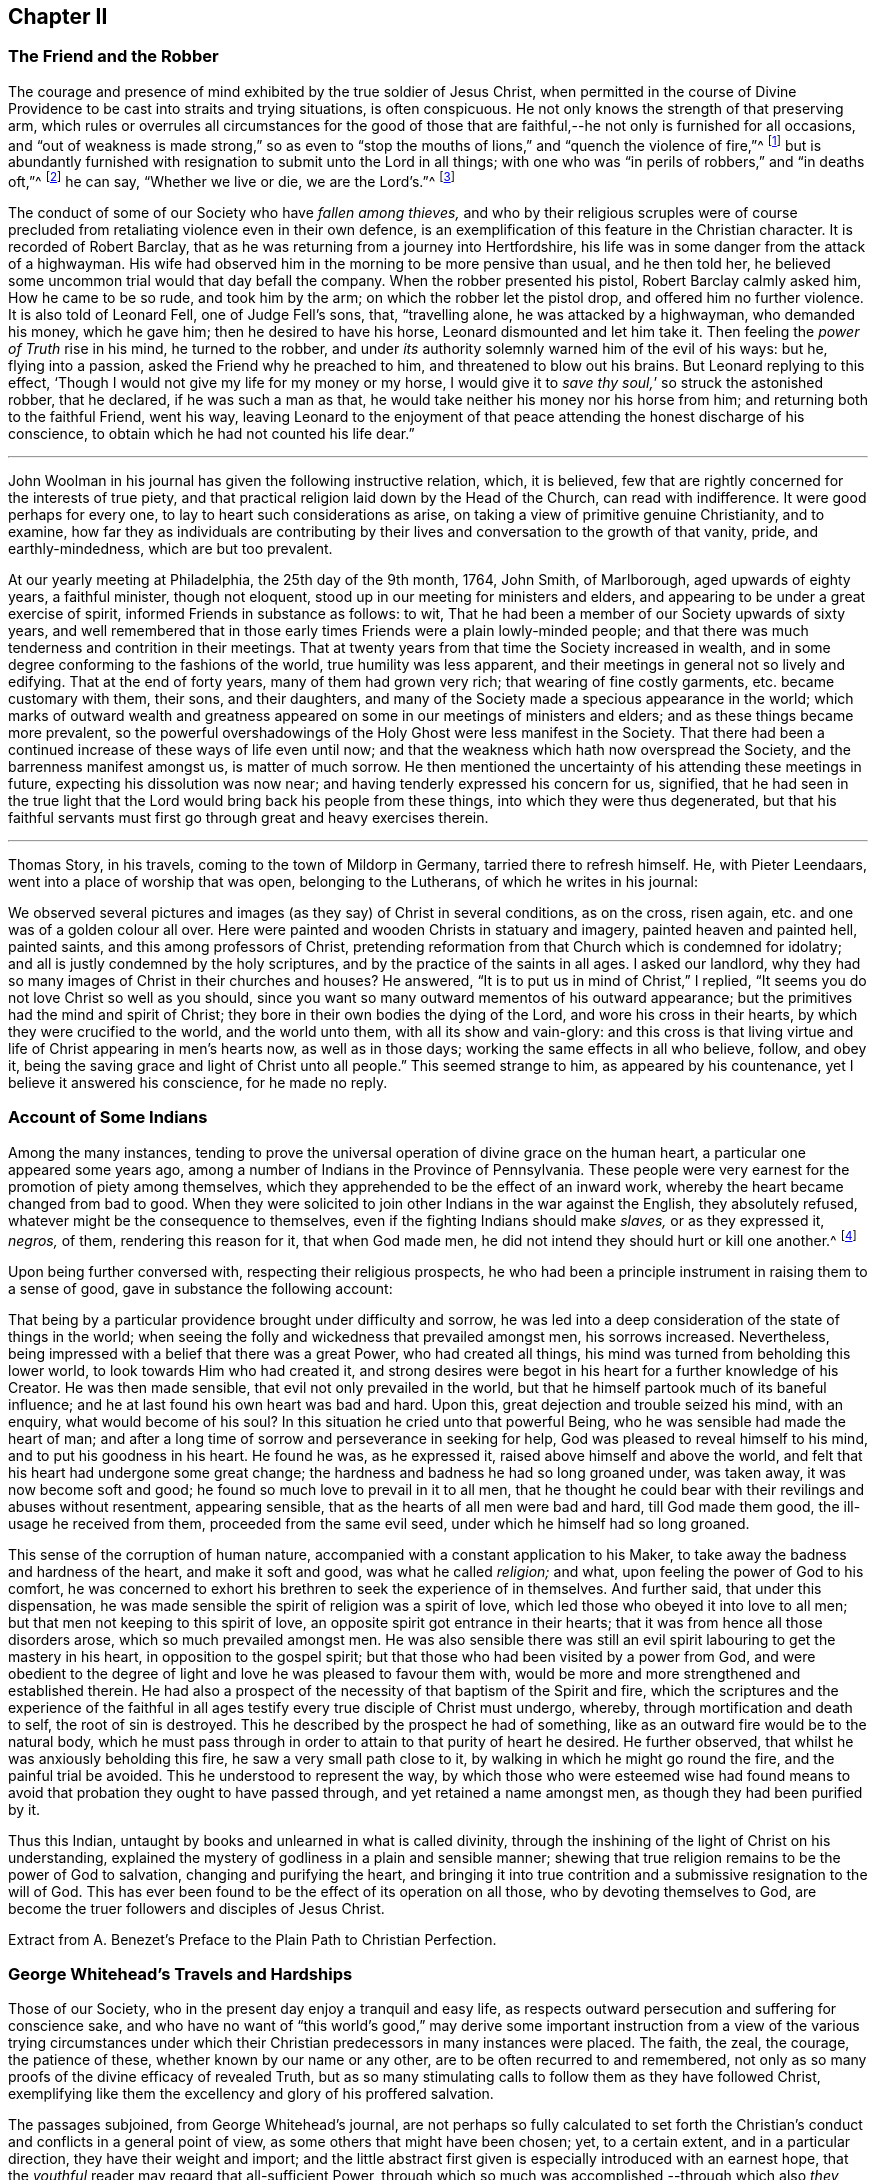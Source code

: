 == Chapter II

[.centered]
=== The Friend and the Robber

The courage and presence of mind exhibited by the true soldier of Jesus Christ,
when permitted in the course of Divine Providence
to be cast into straits and trying situations,
is often conspicuous.
He not only knows the strength of that preserving arm,
which rules or overrules all circumstances for the good of those
that are faithful,--he not only is furnished for all occasions,
and "`out of weakness is made strong,`" so as even to "`stop
the mouths of lions,`" and "`quench the violence of fire,`"^
footnote:[Heb. 11]
but is abundantly furnished with resignation to submit unto the Lord in all things;
with one who was "`in perils of robbers,`" and "`in deaths oft,`"^
footnote:[2 Cor. 11.]
he can say, "`Whether we live or die, we are the Lord`'s.`"^
footnote:[Rom. 14:8.]

The conduct of some of our Society who have _fallen among thieves,_
and who by their religious scruples were of course precluded
from retaliating violence even in their own defence,
is an exemplification of this feature in the Christian character.
It is recorded of Robert Barclay,
that as he was returning from a journey into Hertfordshire,
his life was in some danger from the attack of a highwayman.
His wife had observed him in the morning to be more pensive than usual,
and he then told her, he believed some uncommon trial would that day befall the company.
When the robber presented his pistol, Robert Barclay calmly asked him,
How he came to be so rude, and took him by the arm;
on which the robber let the pistol drop, and offered him no further violence.
It is also told of Leonard Fell, one of Judge Fell`'s sons, that, "`travelling alone,
he was attacked by a highwayman, who demanded his money, which he gave him;
then he desired to have his horse, Leonard dismounted and let him take it.
Then feeling the _power of Truth_ rise in his mind, he turned to the robber,
and under _its_ authority solemnly warned him of the evil of his ways: but he,
flying into a passion, asked the Friend why he preached to him,
and threatened to blow out his brains.
But Leonard replying to this effect,
'`Though I would not give my life for my money or my horse,
I would give it to _save thy soul,_`' so struck the astonished robber, that he declared,
if he was such a man as that, he would take neither his money nor his horse from him;
and returning both to the faithful Friend, went his way,
leaving Leonard to the enjoyment of that peace attending
the honest discharge of his conscience,
to obtain which he had not counted his life dear.`"

[.asterism]
'''

John Woolman in his journal has given the following instructive relation, which,
it is believed, few that are rightly concerned for the interests of true piety,
and that practical religion laid down by the Head of the Church,
can read with indifference.
It were good perhaps for every one, to lay to heart such considerations as arise,
on taking a view of primitive genuine Christianity, and to examine,
how far they as individuals are contributing by their
lives and conversation to the growth of that vanity,
pride, and earthly-mindedness, which are but too prevalent.

[.embedded-content-document]
--

At our yearly meeting at Philadelphia, the 25th day of the 9th month, 1764, John Smith,
of Marlborough, aged upwards of eighty years, a faithful minister, though not eloquent,
stood up in our meeting for ministers and elders,
and appearing to be under a great exercise of spirit,
informed Friends in substance as follows: to wit,
That he had been a member of our Society upwards of sixty years,
and well remembered that in those early times Friends were a plain lowly-minded people;
and that there was much tenderness and contrition in their meetings.
That at twenty years from that time the Society increased in wealth,
and in some degree conforming to the fashions of the world,
true humility was less apparent,
and their meetings in general not so lively and edifying.
That at the end of forty years, many of them had grown very rich;
that wearing of fine costly garments, etc. became customary with them, their sons,
and their daughters, and many of the Society made a specious appearance in the world;
which marks of outward wealth and greatness appeared
on some in our meetings of ministers and elders;
and as these things became more prevalent,
so the powerful overshadowings of the Holy Ghost were less manifest in the Society.
That there had been a continued increase of these ways of life even until now;
and that the weakness which hath now overspread the Society,
and the barrenness manifest amongst us, is matter of much sorrow.
He then mentioned the uncertainty of his attending these meetings in future,
expecting his dissolution was now near; and having tenderly expressed his concern for us,
signified,
that he had seen in the true light that the Lord
would bring back his people from these things,
into which they were thus degenerated,
but that his faithful servants must first go through great and heavy exercises therein.

--

[.asterism]
'''

Thomas Story, in his travels, coming to the town of Mildorp in Germany,
tarried there to refresh himself.
He, with Pieter Leendaars, went into a place of worship that was open,
belonging to the Lutherans, of which he writes in his journal:

[.embedded-content-document]
--

We observed several pictures and images (as they say) of Christ in several conditions,
as on the cross, risen again, etc. and one was of a golden colour all over.
Here were painted and wooden Christs in statuary and imagery,
painted heaven and painted hell, painted saints, and this among professors of Christ,
pretending reformation from that Church which is condemned for idolatry;
and all is justly condemned by the holy scriptures,
and by the practice of the saints in all ages.
I asked our landlord, why they had so many images of Christ in their churches and houses?
He answered, "`It is to put us in mind of Christ,`" I replied,
"`It seems you do not love Christ so well as you should,
since you want so many outward mementos of his outward appearance;
but the primitives had the mind and spirit of Christ;
they bore in their own bodies the dying of the Lord, and wore his cross in their hearts,
by which they were crucified to the world, and the world unto them,
with all its show and vain-glory:
and this cross is that living virtue and life of Christ appearing in men`'s hearts now,
as well as in those days; working the same effects in all who believe, follow,
and obey it, being the saving grace and light of Christ unto all people.`"
This seemed strange to him, as appeared by his countenance,
yet I believe it answered his conscience, for he made no reply.

--

[.centered]
=== Account of Some Indians

Among the many instances,
tending to prove the universal operation of divine grace on the human heart,
a particular one appeared some years ago,
among a number of Indians in the Province of Pennsylvania.
These people were very earnest for the promotion of piety among themselves,
which they apprehended to be the effect of an inward work,
whereby the heart became changed from bad to good.
When they were solicited to join other Indians in the war against the English,
they absolutely refused, whatever might be the consequence to themselves,
even if the fighting Indians should make _slaves,_ or as they expressed it, _negros,_
of them, rendering this reason for it, that when God made men,
he did not intend they should hurt or kill one another.^
footnote:[In this disposition they have continued about thirty years,
notwithstanding the ill-treatment they have received from Indians and others;
more especially of late that they have been pillaged,
their settlements at three towns broken up,
and they carried away captives towards Canada.
Those Indians who carried them away, giving as a reason for this violence,
said that they were in their way,
and a great obstruction to them when going to war.
{footnote-paragraph-split}
See
the [.book-title]#Pennsylvania Packet,#
for the 12th Mo. 22,1781]

Upon being further conversed with, respecting their religious prospects,
he who had been a principle instrument in raising them to a sense of good,
gave in substance the following account:

[.embedded-content-document]
--

That being by a particular providence brought under difficulty and sorrow,
he was led into a deep consideration of the state of things in the world;
when seeing the folly and wickedness that prevailed amongst men, his sorrows increased.
Nevertheless, being impressed with a belief that there was a great Power,
who had created all things, his mind was turned from beholding this lower world,
to look towards Him who had created it,
and strong desires were begot in his heart for a further knowledge of his Creator.
He was then made sensible, that evil not only prevailed in the world,
but that he himself partook much of its baneful influence;
and he at last found his own heart was bad and hard.
Upon this, great dejection and trouble seized his mind, with an enquiry,
what would become of his soul?
In this situation he cried unto that powerful Being,
who he was sensible had made the heart of man;
and after a long time of sorrow and perseverance in seeking for help,
God was pleased to reveal himself to his mind, and to put his goodness in his heart.
He found he was, as he expressed it, raised above himself and above the world,
and felt that his heart had undergone some great change;
the hardness and badness he had so long groaned under, was taken away,
it was now become soft and good; he found so much love to prevail in it to all men,
that he thought he could bear with their revilings and abuses without resentment,
appearing sensible, that as the hearts of all men were bad and hard,
till God made them good, the ill-usage he received from them,
proceeded from the same evil seed, under which he himself had so long groaned.

This sense of the corruption of human nature,
accompanied with a constant application to his Maker,
to take away the badness and hardness of the heart, and make it soft and good,
was what he called _religion;_ and what, upon feeling the power of God to his comfort,
he was concerned to exhort his brethren to seek the experience of in themselves.
And further said, that under this dispensation,
he was made sensible the spirit of religion was a spirit of love,
which led those who obeyed it into love to all men;
but that men not keeping to this spirit of love,
an opposite spirit got entrance in their hearts;
that it was from hence all those disorders arose, which so much prevailed amongst men.
He was also sensible there was still an evil spirit
labouring to get the mastery in his heart,
in opposition to the gospel spirit;
but that those who had been visited by a power from God,
and were obedient to the degree of light and love he was pleased to favour them with,
would be more and more strengthened and established therein.
He had also a prospect of the necessity of that baptism of the Spirit and fire,
which the scriptures and the experience of the faithful in all
ages testify every true disciple of Christ must undergo,
whereby, through mortification and death to self, the root of sin is destroyed.
This he described by the prospect he had of something,
like as an outward fire would be to the natural body,
which he must pass through in order to attain to that purity of heart he desired.
He further observed, that whilst he was anxiously beholding this fire,
he saw a very small path close to it, by walking in which he might go round the fire,
and the painful trial be avoided.
This he understood to represent the way,
by which those who were esteemed wise had found means to
avoid that probation they ought to have passed through,
and yet retained a name amongst men, as though they had been purified by it.

Thus this Indian, untaught by books and unlearned in what is called divinity,
through the inshining of the light of Christ on his understanding,
explained the mystery of godliness in a plain and sensible manner;
shewing that true religion remains to be the power of God to salvation,
changing and purifying the heart,
and bringing it into true contrition and a submissive resignation to the will of God.
This has ever been found to be the effect of its operation on all those,
who by devoting themselves to God,
are become the truer followers and disciples of Jesus Christ.

[.signed-section-signature]
Extract from A. Benezet`'s [.book-title]#Preface to the Plain Path to Christian Perfection.#

--

[.centered]
=== George Whitehead`'s Travels and Hardships

Those of our Society, who in the present day enjoy a tranquil and easy life,
as respects outward persecution and suffering for conscience sake,
and who have no want of "`this world`'s good,`" may derive some important
instruction from a view of the various trying circumstances under which
their Christian predecessors in many instances were placed.
The faith, the zeal, the courage, the patience of these,
whether known by our name or any other, are to be often recurred to and remembered,
not only as so many proofs of the divine efficacy of revealed Truth,
but as so many stimulating calls to follow them as they have followed Christ,
exemplifying like them the excellency and glory of his proffered salvation.

The passages subjoined, from George Whitehead`'s journal,
are not perhaps so fully calculated to set forth the Christian`'s
conduct and conflicts in a general point of view,
as some others that might have been chosen; yet, to a certain extent,
and in a particular direction, they have their weight and import;
and the little abstract first given is especially introduced with an earnest hope,
that the _youthful_ reader may regard that all-sufficient Power,
through which so much was accomplished,--through which also
_they_ may live acceptably to Him who died for them,
fulfilling the end of their existence in the obedience of faith.

_Abstract._--In the year 1654, George Whitehead, then not eighteen years of age,
travelled on foot in the work of the ministry out
of Westmorland with Edward Edwards to York,
about sixty miles, in harvest time.
There they remained two or three days.
After this they parted; and George Whitehead went forward to Lincoln,
a distance of eighty miles, where he stayed one night; thence he moved on to Cambridge,
which journey, being at least seventy miles in a strait line,
he accomplished in less than three days, "`Though my feet,`" says he,
"`were pretty much galled and blistered even before I came out of Yorkshire,
yet they amended while I travelled.`"
He was at Cambridge two or three days, and thence passed on to Wymondham,
which could not have been under fifty miles by any reckoning,
and to Norwich the next day.

[.embedded-content-document]
--

_Extract._--Our being shut out of our meeting houses for divers years,
in and about the cities of London and Westminster,
and our meetings kept in the streets in all sorts of weather, winter and summer,
was a trial and hardship upon us, even upon old and young, men and women:
but that trial was not so great,
as to have our estates and livelihoods exposed to ruin by a pack of ravenous informers;
although it was no small hardship to our persons, to be kept out of doors,
in the streets, in the great, severe, and long frost and snow, in the year 1683,
for about three months together; when the river Thames was so frozen up, that horses,
coaches and carts could pass to and fro upon it, and a street also be erected,
and stand over it.
And yet in all that hard season, when we were so long kept out in the streets,
in the bitter cold air, I do not remember that I got any harm or injury thereby,
to the impairing my health,
although I frequently attended those our meetings in the streets;
wherein I took great and serious notice of the merciful providence
of Almighty God towards my self and many more of our Friends,
who were sharers in the same mercy and preservation in that suffering and exercise:
no thanks to our unmerciful adversaries and persecutors,
but to our heavenly Father be the glory and praise forever.

We had in those days some opportunities,
and were permitted to publish the Truth openly in the streets,
and also to make public supplication to God; yet more frequently not permitted,
but pulled away by force, by the trained bands and officers, and either sent to prison,
or turned into the meetinghouse,
and there detained under guard until the meeting was ended in the street.
Thus were the ministers and others among us often forcibly interrupted and served,
and scarce suffered, many times, to declare two or three sentences,
without being haled away.
However we saw it our duty, in the fear of the living God, to keep our meetings,
and patiently to wait upon Him, where often we enjoyed His presence to our consolation,
even in our silent attention upon Him:
being not called to strive or contest with our adversaries,
or their servants whom they employed, but in faith and patience to bear all,
believing that in due time thereby we should obtain victory.
It was often then before me,
that the Lamb and his faithful followers should have the victory,
which was matter of secret comfort to me many times; glory to His name forever.

--

[.centered]
=== Edward Burrough`'s Preaching

[.embedded-content-document.testimony]
--

He was a man of undaunted courage, though but young,
the Lord set him above the fear of his enemies,
and I have beheld him filled with power by the Spirit of the Lord.
For instance, at the Bull and Mouth, when the room, which was very large,
hath been filled with people, many of whom have been in uproars,
contending one with another, some exclaiming against the Quakers,
accusing and charging them with heresy, blasphemy, sedition, and what not;
that they were _deceivers and deluded the people;_ that they denied the holy scriptures,
and the resurrection; others endeavouring to vindicate them,
and speaking of them more favourably:--In the midst of all which noise and contention,
this servant of the Lord hath stood upon a bench with his bible in his hand,
(for he generally carried one about him,) speaking to the people
with great authority from the words of John 7:12. "`And there
was much murmuring among the people concerning him (Jesus):
for some said, He is a good man: others said, Nay:
but he deceiveth the people,`"--and so suitably to the present debate amongst them,
that the whole multitude were thereby overcome, and became exceeding calm and attentive,
and departed peaceably and with seeming satisfaction,

[.signed-section-signature]
_William Grouch`'s Memoirs._

--

[.centered]
=== Christian Zeal

James Gough, in the narrative of his own life, relates of John Ashton of Kilconimore,
(who was an old man when James Gough saw him,) that "`he with his wife, when at liberty,^
footnote:[He was imprisoned for tithes soon after his convincemcnt.]
constantly attended the meeting at Birr twice a week, generally walking on foot thither,
being about seven English miles and a very bad road,
wading through a river both going and returning.
In winter they sometimes had the ice to break in crossing this river;
and John said he had wept to see the blood on his wife`'s legs in coming through it.
In those days Truth was precious to its professors who also possessed it,
and no difficulties or dangers could prevent them from getting to their religious meetings,
to enjoy the renewings of divine love and life with their brethren.`"

[.centered]
=== Gospel Simplicity

The last mentioned writer gives a lively illustration
of the _practical_ effects of that divine anointing,
holy energy, or internal principle of action,
by which our Society has been always more or less characterized.
It may not be unsuitable to preface its insertion, with a passage from the same journal,
as follows:

[.embedded-content-document]
--

Truth hath ever led to integrity, punctuality,
and upright dealing in our outward affairs, and to limit ourselves to few exigencies,
and an humble condition in life, rather than invade or risk the properties of other men.
We cannot all get a deal of the treasures of this world,
(nor is a deal necessary to our well-being,--"`a man`'s life consisteth not in the abundance
of the things which he possesseth;`") but we may all live on a little,
if our minds be kept humble,
and the sensual appetites be subjected to the cross of Christ.

John Goodwin, of Escargogh, in Monmouthshire,
lived and maintained his family on a farm of four pounds a year,
but at length had purchased and improved it,
so that at that time he reckoned it worth six pounds a year.
The first journey he travelled in the ministry, which was to visit Friends through Wales,
he had then got of clear money above forty shillings in all, and he was free to spend it,
if there were occasion, in the Lord`'s service, knowing that he could give him,
or enable him to get more.
The first time he began to entertain travelling Friends,
(most of that meeting being gone to Pennsylvania,) he had but one bed,
which he left to them, he and his wife taking up their lodging in the stable.

--

Our predecessors in religious profession were remarkably
noted for their hospitality and disinterestedness,
and in them it seemed evidently to arise from a rooted sense of religious duty,
and the powerful constrainings of Christian love.

[.centered]
=== Thomas Chalkley on the Use of the Sword

[.embedded-content-document]
--

When I was in Barbados, P. M., who accompanied me from Bridgetown to Counsellor Week`'s,
told me, that when I was in the island before,
he and I had some discourse concerning the use of the sword,
he then (not being of our Society,) wore a sword, but now had left it off,
and his business also, which was worth some hundreds a year.
I had reminded him of Christ`'s words, that those who take the sword,
should perish with the sword,^
footnote:[Matt. 26:52.]
and, Resist not evil; and if any man smite thee on one cheek, turn the other also:
Love enemies, do good to them that hate you, pray for them that despitefully use you,
and persecute you.^
footnote:[Matt. 5.]
After I had used these arguments, he asked me, If one came to kill me,
Would I not kill rather than be killed?
I told him, No; so far as I knew my own heart, I had rather be killed than kill.
He said, That was strange, and desired to know what reason I could give for it.
I told him, That I being innocent, if I were killed in my body, my soul might be happy;
but if I killed him, he dying in his wickedness, would consequently be unhappy;
and if I were killed, he might live to repent, but if I killed him,
he would have no time to repent, so that, if he killed me, I should have much the better,
both in respect to myself and him.
This discourse had made so much impression, and so affected him, that he said,
he could not but often remember it.
And when we parted at Bridgetown, we embraced each other, in open arms of Christian love,
far from that which would hurt or destroy.

--

[.centered]
=== John Churchman on the Names of the Days of the Week

[.embedded-content-document]
--

Before my going to Holland,
I was at the shop of a barber in this city (Norwich,) several times to be shaved:
the second time I was there, I had to wait a little for my turn, he having no assistant;
and when others were gone out, he told me he was sorry I had to wait,
and hoped he should have my custom: and that if I would come on Saturdays and Wednesdays,
in the forenoon, I need not wait; but in the afternoon others came.
I asked him what days in the week those were which he called Saturdays and Wednesdays:
he seemed to wonder at my ignorance, but knew not how to tell me otherwise.
I said, "`I do not read in the scriptures of any days so named:`" he replied,
"`That is true.`"
"`For what reason then,`" said I, "`dost thou call them so?`"
"`Because it is a common custom,`" said he.
"`Suppose then,`" said I, "`that we lived in a heathen country; among infidels,
who worshipped idols, should we follow their customs, because common?`"
He replied, "`By no means.`"
I then said, "`If I have understood rightly,
the heathens gave the days of the week those names.`"
"`I never heard that before,`" said he; "`pray for what reason?`"
I answered, "`They worshipped the sun on the first day of the week,
and named it after their idol, Sunday; the moon on the second day of the week,
so came Monday; and the other days after other idols, for they had many gods.
Third-day they called Tuesday, after their idol Tuisco; and after the idol Woden,
fourth-day they called Wednesday; and fifth-day, after their idol Thor,
they called Thursday; from Friga, Friday; and after Saturn they called the seventh-day,
Saturday.
And as I believe in the only true God, and Jesus Christ, whom he hath sent,
and expect eternal life by no other name or power, I dare not, for conscience sake,
own the gods of the heathen, or name a day after them;
but choose the names which the days were called by,
when the Most High performed his several works of creation, viz. first, second, third,
and so on, which is scriptural, most plain, and easily understood.`"
He seemed somewhat affected with the information,
and I desired him to enquire into the matter for himself,
and not to think that I designed to impose upon him.

On my return from Holland to Norwich, a man ran to me in the street,
putting a paper into my hand, and immediately left me,
whom I soon found to be this barber.
The letter contained an innocent childlike acknowledgment to me for my freedom with him,
as is before mentioned,
in language rather too much shewing his value for me as an instrument.
Believing him to be reached by the love of Truth,
and in measure convinced of the principle thereof,
I thought it best to leave him in the Lord`'s hands for further instruction.

I mention this passage with a view to stir up my friends of the same holy profession,
to let their language in words be the real language of truth to all men,
in purity of spirit,
and not to name the days of the week or months after the heathenish idolatrous customs,
saying for excuse, that they to whom they speak do best understand them,
and it saves them any further explanation;
which excuse is far from proceeding from a disposition _apt to teach,_
and letting the light of Truth shine as it ought.
"`Neither do men,`" said our blessed Instructor, "`light a candle,
and put it under a bushel, but on a candlestick,
and it giveth light to all that are in the house.`"^
footnote:[Matt. 5:15.]
Nor doth the Lord enlighten his candle, that is the spirit of man^
footnote:[Prov. 20:27.]
with the pure knowledge of Truth, that we should cover it,
either with an easeful disposition, to save ourselves trouble,
or hide the work thereof under the coveting bushel of worldly saving care,
after the gain and treasure of this world; but that it may stand on the candlestick,
and thereby crown those who are thus favoured with the holy light,
that as a city set on a hill they cannot be hid.
The corrupt language of You to a single person,
and calling the months and days by heathen names,
are esteemed by some to be little things;
but if a faithful testimony in these little things
was blessed in the instance before mentioned,
even to the raising an earnest inquiry after the
saving knowledge of God and his blessed Son,
whom to know is eternal life;
perhaps such who baulk their testimony to the pure
talent of Truth given to them to profit withal,
may one day have their portion appointed with the wicked and slothful servant.^
footnote:[See Matt. 25:24-25, etc.]

--

[.asterism]
'''

Thomas Chalkley, travelling in New-England, relates that about the year 1704,
the Indians were very barbarous in the destruction of the English inhabitants,
scalping some, and knocking out the brains of others (men,
women and children,) by which the country was greatly alarmed, both night and day.

[.embedded-content-document]
--

But +++[+++continues he,]
the great Lord of all was pleased wonderfully to preserve our Friends,
especially those who kept faithful to their peaceable principles,
according to the doctrine of Christ in the holy scriptures,
as recorded in his excellent sermon which he preached on the mount,
which is quite opposite to killing, revenge, and destruction even of our enemies.

And because our Friends could not join with those of fighting principles and practices,
some of them were put into prison;
divers people railing and speaking very bitterly against their peaceable neighbours,
and wishing the Quakers might be cut off.
Among the many hundreds that were slain,
I heard but of three of our Friends being killed, whose destruction was very remarkable,
as I was informed; the one was a woman, the other two were men.
The men used to go to their labour without any weapons,
and trusted to the Almighty and depended on His providence to protect them,
(it being their principle not to use weapons of war to offend others,
or to defend themselves); but a spirit of distrust taking place in their minds,
they took weapons of war to defend themselves;
and the Indians who had seen them several times without them, and let them alone, saying,
they were peaceable men, and hurt nobody, therefore they would not hurt them;
now seeing them have guns, and supposing they designed to kill the Indians,
they therefore shot the men dead.

The woman had remained in her habitation,
and could not be free to go to a fortified place for preservation, neither she, her son,
nor daughter, nor to take thither the little ones;
but the poor woman after some time began to let in a slavish fear,
and advised her children to go with her to a fort not far from their dwelling.
Her daughter being one that trusted in the name of the Lord,
the mighty tower to which the righteous flee and find safety,
could not consent to go with her;
and having left a particular account in a letter to her children of her and their preservation,
I think it worthy to be inserted here in her own words:

"`When the cruel Indians were suffered to kill and destroy, it was shewed me,
that I must stand in a testimony for Truth, and trust in the name of the Lord,
that was a strong tower, and we should wait upon Him.
And I often desired my mother and husband to sit down, and wait upon the Lord,
and He would shew us what we should do.
But I could not prevail with him, but he would say it was too late now,
and was in great haste to be gone; but I could not go with him,
because I was afraid of offending the Lord:
but still he would say I was deluded by the devil, so that my mother would often say,
A house divided could not stand; and she could not tell what to do,
although she had most peace in staying, yet she had thoughts of moving, and said to me,
'`Child, canst thou certainly say it is revealed to thee we should stay?
if it be, I would willingly stay,
if I was sure it was the mind of God.`' But I being young and afraid to speak so high,
said, '`Mother, I can say that it is so with me,
that when I think of staying and trusting in the name of the Lord,
I find great peace and comfort more than I can utter,
with a belief we shall be preserved: but when I think of going, oh,
the trouble and heaviness I feel,
with a fear some of us should fall by them!`' And my dear mother sighed,
and said she could not tell what to do: but I said to them, if they would go,
I should be willing to stay alone; if they found freedom, I was very willing,
for I was afraid of offending the Lord.
But still my poor husband would say, I took a wrong spirit for the right.
And he would say how should I know?
for if I was right I should be willing to condescend to him; and then I said,
in condescension to him I would move; but I hoped the Lord would not lay it to my charge,
for was it not to condescend to him, I would not move for the world.

"`And after I had given away my strength,
in a little time there came men from the garrison with their guns,
and told us they came for us, and that they thought the Indians might be near;
and then away we went; and my mother went in with my brother-in-law,
although I persuaded her not to do it.
But she said, '`Why, my child is there:
and why may I not be with him as well as thee?`' And so we went along to Hampton,
to my husband`'s brother`'s. But Oh the fear and trouble that I felt! and told my husband,
it seemed as if we were going into the mouth of the Indians.
And the next day was the first day of the week:
and our dear Friend Lydia Norton came with my dear mother; and in her testimony,
she said, there was there that was very near to her life, that was very near death.
O then I was ready to think it would be I,
because I believed we had done amiss in moving, and great trouble was I in,
and told dear Lydia of it, but she comforted me as much as she could,
and said she did not think it would be I. And my
dear mother went to my sister`'s again to the garrison,
where she found herself not easy; but as she often said to many,
that she felt herself in a beclouded condition,
and more shut from divine counsel than she had ever been since she knew the Truth;
and being uneasy, she went to move to a Friend`'s house, that lived in the neighbourhood;
and as she was moving, the bloody cruel Indians lay by the way, and killed her.

"`O then how did I lament moving! and promised if
the Lord would be pleased to spare my life,
and husband and children, and carry us home again, I would never do so more.
But O the fear and trouble, and darkness that fell upon me,
and many more at that time! three or four of us kept our meeting,
but although we sat and waited as well as we could,
yet we sat under a poor beclouded condition till we returned home again;
then did the Lord please to lift up the light of his love upon our poor souls.

"`O then I told my husband, although he had built a little house by the garrison,
I could not move again.
So he was willing to stay while the winter season lasted,
but told me he could not stay when summer came, for then the Indians would be about;
and that if I could not go to the garrison,
I might go to a Friend`'s house that was near it;
and I was willing to please him if the Lord was willing,
and then applied my heart to know the mind of Truth, and it was shewed me,
that if I moved again, I should lose the sense of Truth,
and I should never hold up my head again.
Still he would say it was a notion: till our dear Friend Thomas Story came and told him,
he did not see that I could have a greater revelation than I had,
and satisfied my husband so well, that he never more asked me to go,
but was very well contented to stay all the wars; and then things were made more easy,
and we saw abundance of the wonderful works,
and of the mighty power of the Lord in keeping and preserving of us,
when the Indians were at our doors and windows, and at other times;
and how the Lord put courage in you my dear children; don`'t you forget it,
and don`'t think that as you were young, and because you knew little,
so you feared nothing; but often consider how you stayed at home alone,
when we went to meetings, and how the Lord preserved you, and kept you,
so that no hurt came upon you.
And I leave this charge upon you, Live in the fear of the Lord,
and see you set Him always before your eyes, lest you sin against Him;
for if I had not feared the Lord and felt the comforts of
His holy Spirit I never could have stood so great a trial,
when so many judged and said I was deluded,
and that all the blood of my husband and children would be required at my hands;
but the Lord was near to me and gave me strength and courage, and faith to trust in Him,
for I knew His name to be '`a strong tower,`' yea and stronger than any in the world;
for I have oftentimes fled there for safety.
O blessing and honour, and everlasting high praise be given to the Lord and his dear Son,
our Saviour and Mediator, Christ Jesus.
Amen.`"

[.signed-section-signature]
Mary Doe.

A neighbour of the aforesaid people +++[+++continues Thomas Chalkley,]
told me, that as he was at work in his field, the Indians saw and called him,
and he went to them.
They told him that they had no quarrel with the Quakers, for they were a quiet,
peaceable people, and hurt nobody, and that therefore none should hurt them.
Those Indians began about this time to shoot people as they rode along the road,
and to knock them on the head in their beds, and very barbarously murdered many:
but we travelled in the country and had large meetings,
and the good presence of God was with us abundantly,
and we had great inward joy in the Holy Ghost in our outward jeopardy and travels.
The people generally rode, and went to their worship armed,
but Friends went to their meetings without either sword or gun,
having their trust and confidence in God.

--

[.asterism]
'''

John Churchman, whilst on a religious visit to friends on the eastern shore of Maryland,
met an elderly man, who asked if he saw some posts standing, pointing to them, and added,
the first meeting George Fox had on this side Chesapeake Bay,
was held in a tobacco house there, which was then new;
the posts that were standing were made of walnut.
At which his companion rode to them, and sat on his horse very still and quiet;
then returning again, with more speed than he went,
John Churchman asked him what he saw among those old posts; he answered,
"`I would not have missed of what I saw for five pounds;
for I saw the root and ground of idolatry.
Before I went,
I thought perhaps I might have felt some secret virtue
in the place where George Fox had stood and preached,
whom I believe to have been a good man; but whilst I stood there,
I was secretly informed, that if George was a good man, he was in heaven, and not there,
and virtue is not to be communicated by dead things, whether posts, earth,
or curious pictures, but by the power of God, who is the fountain of living virtue.`"
"`A lesson,`" says John Churchman "`which, if rightly learned,
would wean from the worship of images, and adoration of relics.`"

[.asterism]
'''

The following is a remarkable testimony to the power
which attended the ministry of our early Friends.

A person of some note, who had been an officer under Oliver Cromwell,
related the anecdote to some people at an inn, among whom was James Wilson,
who thereby became more favorably disposed towards Friends,
and willing to attend their meetings,
he having been before that time much prejudiced against them.

[.embedded-content-document]
--

After the battle of Dunbar, as I was riding in Scotland at the head of my troop,
I observed at some distance from the road a crowd of people,
and one higher than the rest; upon which I sent one of my men to see,
and bring me word what was the meaning of the gathering;
and seeing him ride up and stay there, without returning according to my order,
I sent a second, who stayed in like manner; and then I determined to go myself.
When I came thither, I found it was James Nayler preaching to the people,
but with such power and reaching energy, as I had not till then been witness of,
I could not help staying a little, although I was afraid to stay;
for I was made a Quaker, being forced to tremble at the sight of myself.
I was struck with more terror by the preaching of James Nayler,
than I was at the battle of Dunbar, when we had nothing else to expect,
but to fall a prey to the swords of our enemies, without being able to help ourselves.
I clearly saw the cross of Christ to be submitted to, so I durst stay no longer,
but got off, and carried condemnation for it in my own breast.
The people there, in the clear and powerful opening of their states,
cried out against themselves, imploring mercy, a thorough change,
and the whole work of salvation to be effected in them.
Ever since I have thought myself obliged to acknowledge on their behalf,
as I have now done.

[.signed-section-signature]
_James Gough`'s Journal._

--

[.centered]
=== A Glimpse at a Quarterly Meeting

At Masham in Yorkshire John Churchman lodged at the house of John Kelden,
who related to him something that passed between
a knight of the shire and one of his tenants,
a member of our religious Society, in manner following, viz.

[.discourse-part]
_Landlord._
So, John, you are busy.

[.discourse-part]
_Tenant._
Yes; my landlord loves to see his tenants busy.

[.discourse-part]
_Landlord._
But, John, where were you,
that you were not at your quarterly meeting at York the other day?^
footnote:[The Assizes were held at York always at the time of the quarterly meeting.]
I saw most of your staunch Friends there, but you I missed.

[.discourse-part]
_Tenant._
Why, thou knowest I have a curious landlord, who loves to see his tenants thrive,
and pay their rent duly, and I had a good deal in hand that kept me at home.

[.discourse-part]
_Landlord._
Kept you at home?
you will neither thrive nor pay the better for neglecting your duty, John.

[.discourse-part]
_Tenant._
Then I perceive my landlord was at quarterly meeting.
How didst thou like it?

[.discourse-part]
_Landlord._
Like it!
I was at one meeting, and saw what made my heart ache.

[.discourse-part]
_Tenant._
What was that?

[.discourse-part]
_Landlord._
Why, the dress of your young folks; the men with their wigs,
and young woman with their finery, in imitation of fashions.
And I thought I would try another meeting: so next day I went again,
and then I concluded,
there was little difference but the bare name between
us whom you call the world`'s people,
and some of you;
for you are imitating us in the love and fashions of the world as fast as you can.
So that I said in my heart, these people do want a Fox, a Penn, and a Barclay among them:
so he turned from his tenant.

[.small-break]
'''

"`I thought it would be a pity,`" adds John Churchman,
"`that the true and solid remark of this great man should be lost,
understanding that it was rather expressed in pity than derision.`"

[.centered]
=== Some Account of the Pestilential Fever at Philadelphia in 1699

[.section-author]
Taken from [.book-title]#Thomas Story`'s Life#

[.embedded-content-document]
--

We went after this to Jericho, Jerusalem, and other places, having meetings;
at Newtown we had a meeting,
in which Friends were much affected with trouble
at the account given by my companion Roger Gill,
in his testimony, of many being taken away at Philadelphia by a pestilential fever,
then greatly prevalent, ten being buried in one day, and four died on the same day;
several of them being good Friends;
his testimony was by way of warning to Friends in that meeting,
to be prepared to meet the Lord,
if peradventure the stroke of his hand might reach those parts.
And then Samuel Jennings reminded the meeting,
that it was no new nor strange thing for the people of God to suffer in common calamities:
but the love and favour of God being assured to them, whether life or death ensued,
as it might best please the Lord, there was no occasion of fear,
or to be dismayed at such things, especially to those who were prepared, as the apostle,
when he said, "`For to me to live is Christ, and to die is gain.`"^
footnote:[Phil. 1:21.]
And that,
since a translation through death to life is the exceeding great gain of the saints,
we have no ground to repine at the loss of their society here, though most grateful,
but rather patiently and with diligence wait upon the Lord,
till it may become our own lot.

From this time my companion was very desirous of
going to Philadelphia to the distressed Friends;
but I kept to our purpose, settled before we heard of their condition and exercise.
We went to New York, Wood bridge, and Burlington,
being met in the way by some Friends from thence:
here we heard more and more of the sad effects of
the pestilential distemper still prevailing at Philadelphia.
My companion went from thence directly to Philadelphia,
and after having some meetings in the way, I arrived there, and found him well,
but many Friends on their sick and dying pillows; yet much of the settled,
remaining presence of the Lord was with them at that time:
such is the goodness of God to his people, that in their bodily,
or any other afflictions, His holy presence greatly abates the exercises of nature,
by its divine consolation.

O the love that flowed in my soul to several in the times of my
visits to them! in which I was lifted over all fear of the contagion,
and yet not without an awful regard toward the Lord therein.
In this distemper had died six, seven, and sometimes eight a day,
for several weeks together; and the yearly meeting being to begin there next day,
we had some exercise and consultation about it,
arising from the prevalency of the distemper in the city at that time;
and yet not much in the country.
Some Friends had therefore written from Burlington,
proposing to Friends of Philadelphia that the meeting
should be adjourned to a cooler time;
to which it was answered, That till the meeting was come together,
they had no power to adjourn; but thought it might do well to discourage, in all places,
the great numbers of young people and servants that usually came to town on those occasions;
and such only to come as were necessarily concerned in the service of the meetings,
because of the great infection, and incapacity of Friends and inns in the town,
at such a juncture, to lodge and entertain them,
there being few (if any) houses free from the sickness.

In the morning meeting of ministers and elders, on the seventh day of the week,
at Philadelphia,
we were under great concern about holding of the
meeting in the usual time generally known,
or whether better to suspend it: and as we waited on the Lord for counsel,
the testimony of Truth went generally against the adjournment or suspension;
and the Lord`'s presence was greatly with us to the end,
though some opposition we met with from the prudentially wise men among us then present,
who consulted their own reason, but not the Truth; who hath all power,
and can do and prevent what He pleaseth.

Accordingly the next day, being the first of the week, the meeting was held,
and was large, all circumstances considered; and the Lord so evidently appeared with us,
that there was no room left for doubt,
but that it was His will that we should hold our meetings; and serve God therein,
as well in time of adversity and affliction, as in prosperity, and less seeming danger.

Friends were generally much comforted in the divine Truth,
the fear of the contagion was much taken away,
and the testimony of Truth was exceeding glorious in several instruments,
as well as over the meeting in general, and so continued to the end: the first, second,
and the third days were for worship, and the fourth for business;
which was also managed in wisdom and unanimity, and ended in sweetness and concord;
as becomes all meetings of the people of God everywhere.

But that which was very remarkable, was,
that though the distemper was very raging and prevalent all the week before,
yet there was not one taken ill during the whole time of the meeting,
either of those who came there on that occasion, or of the people of the town,
that could be remembered by such Friends as made observation;
and yet presently after there were many taken ill thereof in town, and several died,
but few in comparison of what had died before; and a little after that,
it was finally stopped by the good hand of divine Providence.

My companion and I both remained in town for some time, visiting the sick Friends,
as we found it necessary or expedient:
and great was the presence of the love of God with this people,
in the midst of this trying visitation; which gave us occasion to say,
"`Good is the Lord, and greatly to be feared, loved,
and obeyed;`" for though he suffers afflictions to come upon his own chosen people,
in common with other men, yet that which otherwise would be intolerable,
is made as nothing,
by how much the sense thereof is swallowed up and immersed in His divine love.
O the melting love!
O the immortal sweetness I enjoyed with several,
as they lay under the exercise of the devouring evil
(though unspeakably comforted in the Lord):
let my soul remember it, and wait low before the Lord to the end of my days!
Great was the majesty and hand of the Lord!
Great was the fear that fell upon all flesh!
I saw no lofty or airy countenance; nor heard any vain jesting, to move men to laughter;
nor witty repartee, to raise mirth; nor extravagant feasting,
to excite the lusts and desires of the flesh above measure:
but every face gathered paleness, and many hearts were humbled,
and countenances fallen and sunk,
as such that waited every moment to be summoned to the bar and numbered to the grave.
But the just appeared with open face, and walked upright in the streets,
and rejoiced in secret, in that perfect love which casteth out fear;
and sang praises to Him who liveth and reigneth and is worthy
forever! being resigned unto his holy Will in all things;
saying, "`Let it be as thou wilt, in time and in eternity, now and forevermore.`"
Nor love of the world, nor fear of death, could hinder their resignation,
abridge their confidence, or cloud their enjoyments in the Lord.

My companion now was taken ill, and appeared to,
be under symptoms of the common distemper.
Some meetings being appointed, I could not stay with him; and though he told me,
when I took leave of him, he was pretty easy, and not very ill;
yet I departed under a great load upon my spirit, and suspected the worst,
for he had prayed in the yearly meeting with great zeal and earnestness,
"`That the Lord would be pleased to accept of his life as a sacrifice for his people,
that a stop might be put to the contagion;`" and therein
appeared his great love and concern for Friends,
whom he had come so far to see.

I went to Burlington, and had a pretty large meeting at John Shin`'s;
and returning to Philadelphia in a few days, I found my companion very ill;
and my concern for the yearly meeting in Maryland increasing,
it came very near me to leave him in these circumstances:
but having duly considered every part, and finding I could not be of much service to him,
I took leave of him, though not without being greatly affected:
and in the company of several Friends set forward for Maryland,
having meetings in the way, and the Lord`'s comfortable presence was with us,
to the praise of his own holy name, who liveth, and is worthy to reign forever!
In about a week`'s time I had the afflicting news of the death of my companion,
Roger Gill, at Philadelphia; at which my soul was greatly bowed, and my heart tendered,
so that the ground whereon I sat was watered with my tears;
in the conclusion whereof I was fully satisfied he had obtained
a crown of everlasting peace with the Lord,
and that his memory should not rot,
nor his living testimony fall in those American parts, wherein we had laboured together,
from Carolina to New England; where many hearts had been tendered by him,
and souls comforted, and several convinced;
and all through that divine power by which he is now raised to glory,
to sing praises to Him who sitteth on the throne, and ruleth, and reigneth,
and is alone worthy forever and ever!
Amen!

This afforded matter of deep humiliation, and consideration,
how long and how often the Lord had spared me, and to what end;
since I have no interest in the world,
nor any thing for the enjoyment whereof I could desire to live;
but that it may please the Lord and giver of life to spare mine,
till I may be more fit to appear with my accounts before him.

--
